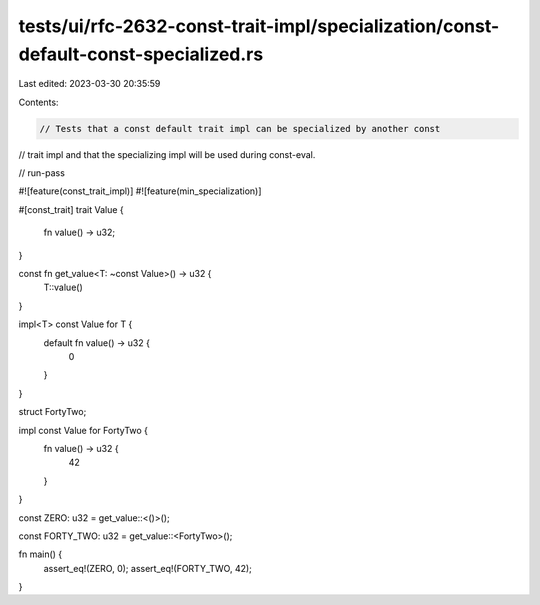 tests/ui/rfc-2632-const-trait-impl/specialization/const-default-const-specialized.rs
====================================================================================

Last edited: 2023-03-30 20:35:59

Contents:

.. code-block:: rs

    // Tests that a const default trait impl can be specialized by another const
// trait impl and that the specializing impl will be used during const-eval.

// run-pass

#![feature(const_trait_impl)]
#![feature(min_specialization)]

#[const_trait]
trait Value {
    fn value() -> u32;
}

const fn get_value<T: ~const Value>() -> u32 {
    T::value()
}

impl<T> const Value for T {
    default fn value() -> u32 {
        0
    }
}

struct FortyTwo;

impl const Value for FortyTwo {
    fn value() -> u32 {
        42
    }
}

const ZERO: u32 = get_value::<()>();

const FORTY_TWO: u32 = get_value::<FortyTwo>();

fn main() {
    assert_eq!(ZERO, 0);
    assert_eq!(FORTY_TWO, 42);
}



